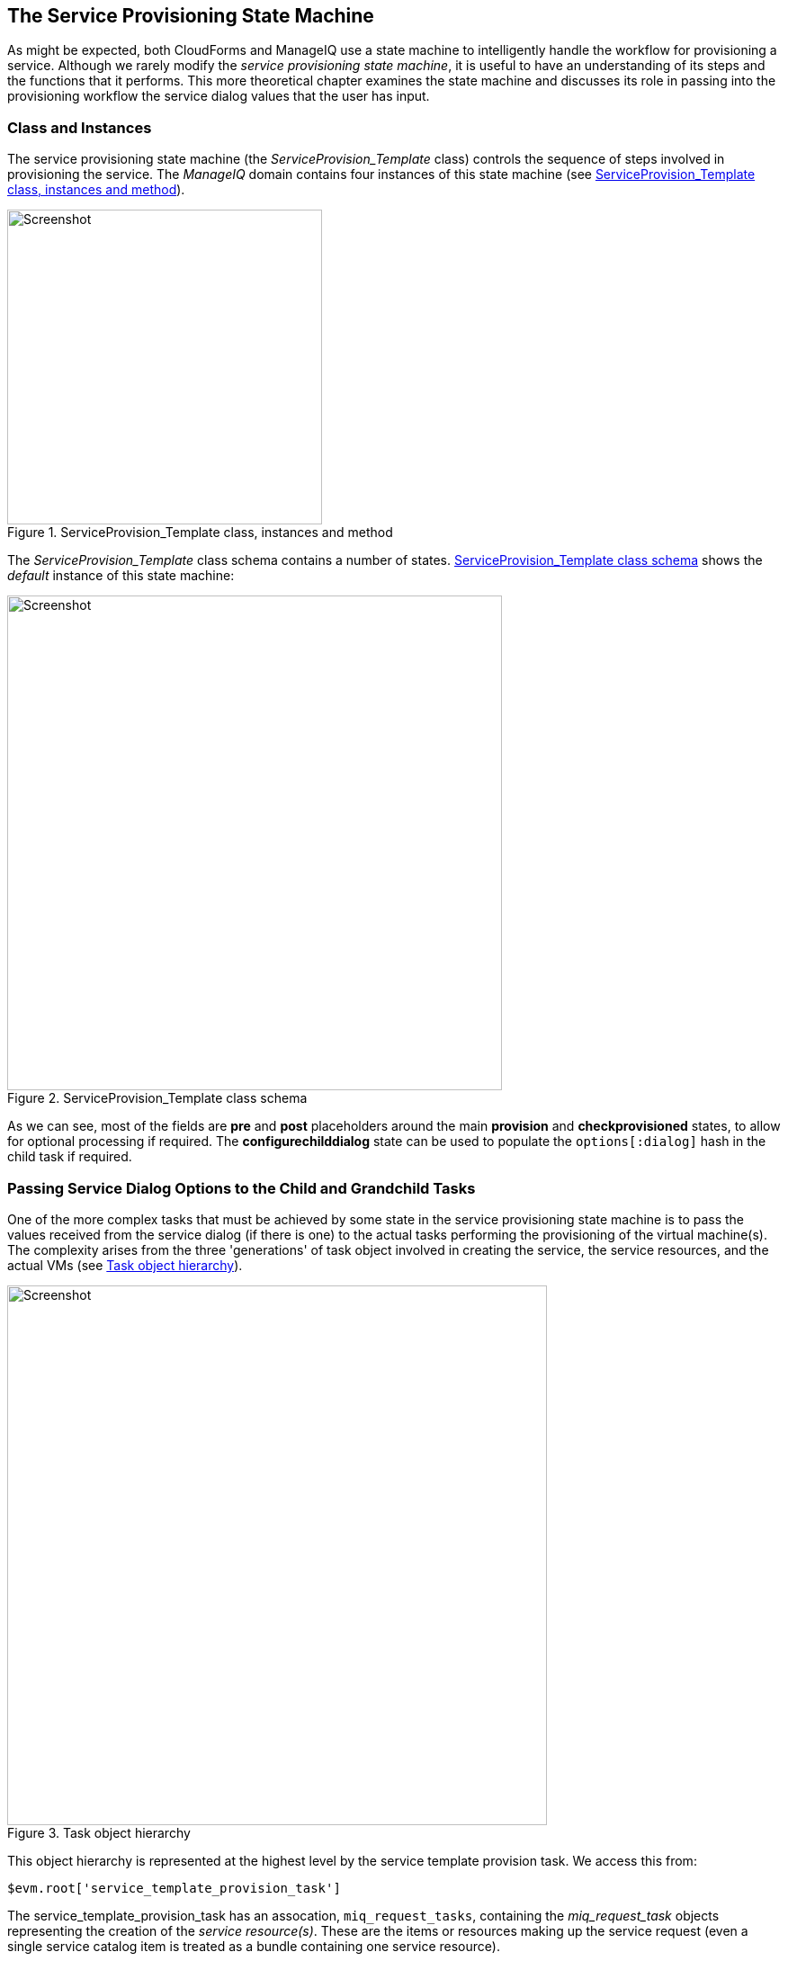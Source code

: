 [[the-service-provisioning-state-machine]]
== The Service Provisioning State Machine

As might be expected, both CloudForms and ManageIQ use a state machine to intelligently handle the workflow for provisioning a service. Although we rarely modify the _service provisioning state machine_, it is useful to have an understanding of its steps and the functions that it performs. This more theoretical chapter examines the state machine and discusses its role in passing into the provisioning workflow the service dialog values that the user has input.

=== Class and Instances

The service provisioning state machine (the _ServiceProvision_Template_ class) controls the sequence of steps involved in provisioning the service. The _ManageIQ_ domain contains four instances of this state machine (see <<c30i1>>).

[[c30i1]]
.ServiceProvision_Template class, instances and method
image::images/ch30_ss1.png[Screenshot,350,align="center"]

The _ServiceProvision_Template_ class schema contains a number of states. <<c30i2>> shows the _default_ instance of this state machine:

[[c30i2]]
.ServiceProvision_Template class schema
image::images/ch30_ss2.png[Screenshot,550,align="center"]

As we can see, most of the fields are *pre* and *post* placeholders around the main *provision* and *checkprovisioned* states, to allow for optional processing if required. The *configurechilddialog* state can be used to populate the `options[:dialog]` hash in the child task if required.

=== Passing Service Dialog Options to the Child and Grandchild Tasks

One of the more complex tasks that must be achieved by some state in the service provisioning state machine is to pass the values received from the service dialog (if there is one) to the actual tasks performing the provisioning of the virtual machine(s). The complexity arises from the three 'generations' of task object involved in creating the service, the service resources, and the actual VMs (see <<c30i3>>).

[[c30i3]]
.Task object hierarchy
image::images/ch30_task_hierarchy.png[Screenshot,600,align="center"]

This object hierarchy is represented at the highest level by the service template provision task. We access this from:

[source,ruby]
....
$evm.root['service_template_provision_task']
....

The service_template_provision_task has an assocation, `miq_request_tasks`, containing the _miq_request_task_ objects representing the creation of the _service resource(s)_. These are the items or resources making up the service request (even a single service catalog item is treated as a bundle containing one service resource).

Each _child_ (service resource) miq_request_task also has a `miq_request_tasks` assocation containing the VM provisioning tasks associated with creating the actual VMs for the service resource. This _miq_request_task_ is provider-specific.

It is to the second level of miq_request_task (also known as the _grandchild task_) that we must pass the service dialog values that affect the provisioning of the VM (such as `:vm_memory` or `:vm_target_name`).

(<<service-objects>> discusses the service object structure in more detail)

=== Accessing the Service Dialog Options

If a service dialog has been used in the creation of an automation request (either from a button or from a service), then the key/value pairs from the service dialog are added to the request and subsequent task objects. These are available in two places; as individual keys accessible from `$evm.root`, and from the task object's options hash as the `:dialog` key.

[source,ruby]
----
$evm.root['service_template_provision_task'].options[:dialog] = \
           {
           "dialog_option_0_service_name"        => "New Server", 
           "dialog_option_0_service_description" => "My New Server",
           "dialog_option_0_vm_name"             => "rhel7srv023", 
           "dialog_tag_0_department"             => "engineering",
           "request"                             => "clone_to_service"
           }
----

or

[source,ruby]
----
$evm.root['dialog_option_0_service_description'] = My New Server
$evm.root['dialog_option_0_service_name'] = New Server
$evm.root['dialog_option_0_vm_name'] = rhel7srv023
$evm.root['dialog_tag_0_department'] = engineering
----

Accessing the dialog options from `options[:dialog]` is easier when we don't necessarily know the option name.

==== ConfigureChildDialog

When we have several generations of child task object (as we do when provisioning VMs from a service), we also need to pass the dialog options from the parent object (the service template provision task), to the various child objects, otherwise they won't be visible to the children.

This is generally done at the *configurechilddialog* state of the state machine. In the _default_ instance of the _ServiceProvision_Template_ state machine this state is not used, but we can add our own instance/method if we wish to use this functionality.

If we do decide to add our own method at this stage, we can insert the key/value pairs from the service dialog into the `options[:dialog]` hash of a child task object using the `set_dialog_option` method. 

For example:

[source,ruby]
----
stp_task = $evm.root["service_template_provision_task"]
vm_size = $evm.root['dialog_vm_size']
stp_task.miq_request_tasks.each do |child_task|
  case vm_size
  when "Small"
    memory_size = 4096
  when "Large"
    memory_size = 8192
  end
  child_task.set_dialog_option('dialog_memory', memory_size)
end
----

This enables the child and grandchild virtual machine provision workflows (which run through the standard VM provision state machine that we have already studied) to access their own task object `options[:dialog]` hash, and set the custom provisioning options accordingly.

=== Summary

This has been a brief overview of the service provisioning state machine, showing its relative simplicity. 

One of the main tasks of the state machine is to pass values from the service dialog into the provisioning workflow, and we've seen how to navigate down the three generations of task object involved in a service provision operation in order to achieve this. Two out-of-the-box state machine instances have been created to simplify this task for us, and we will study those in the next chapter.

Although not immediately obvious, the service provision state machine is run in _task_ context, so any access control group profile processing, including naming and approval, has already taken place by the time any of our state machine methods run (we have `$evm.root['service_template_provision_task']` rather than `$evm.root['service_template_provision_request']`).

==== VM Naming for Services

As we're working in the _task_ context of the provisioning process, the input variables to the naming process - `:vm_name`, `:vm_prefix`, and so on - are of no use to us (see <<vm-naming-during-provisioning>>). The naming process has already been run; they will not be referenced again.

We can, however, directly update the `:vm_target_name` and `:vm_target_hostname` values in the task object's options hash at any point before the *Provision* state of the _VMProvision_VM_ state machine, like so:

[source,ruby]
----
task.set_option(:vm_target_name, "server001")
task.set_option(:vm_target_hostname, "server001")
----

Unfortunately at this stage we don't have the ability to add the "$n{2}" style syntax to our VM name either, hoping that the Automate Engine will assign us the next unique number. If we wanted to guarantee uniqueness we'd have to use something like the following code:

[source,ruby]
----
for i in (1..999)
  new_vm_name = "#{vm_prefix}#{function}#{i.to_s.rjust(2, "0")}#{suffix}"
  break if $evm.vmdb('vm_or_template').find_by_name(new_vm_name).blank?
end
----

This loop iterates through all numbers from 1 to 999, appending each number as a zero-padded three digit suffix to the virtual machine name prefix part. The script performs a service model lookup of a `vm_or_template` object containing that name/suffix combination, and if a virtual machine of that name doesn't exist, the loop exits with the variable `new_vm_name` set accordingly.
